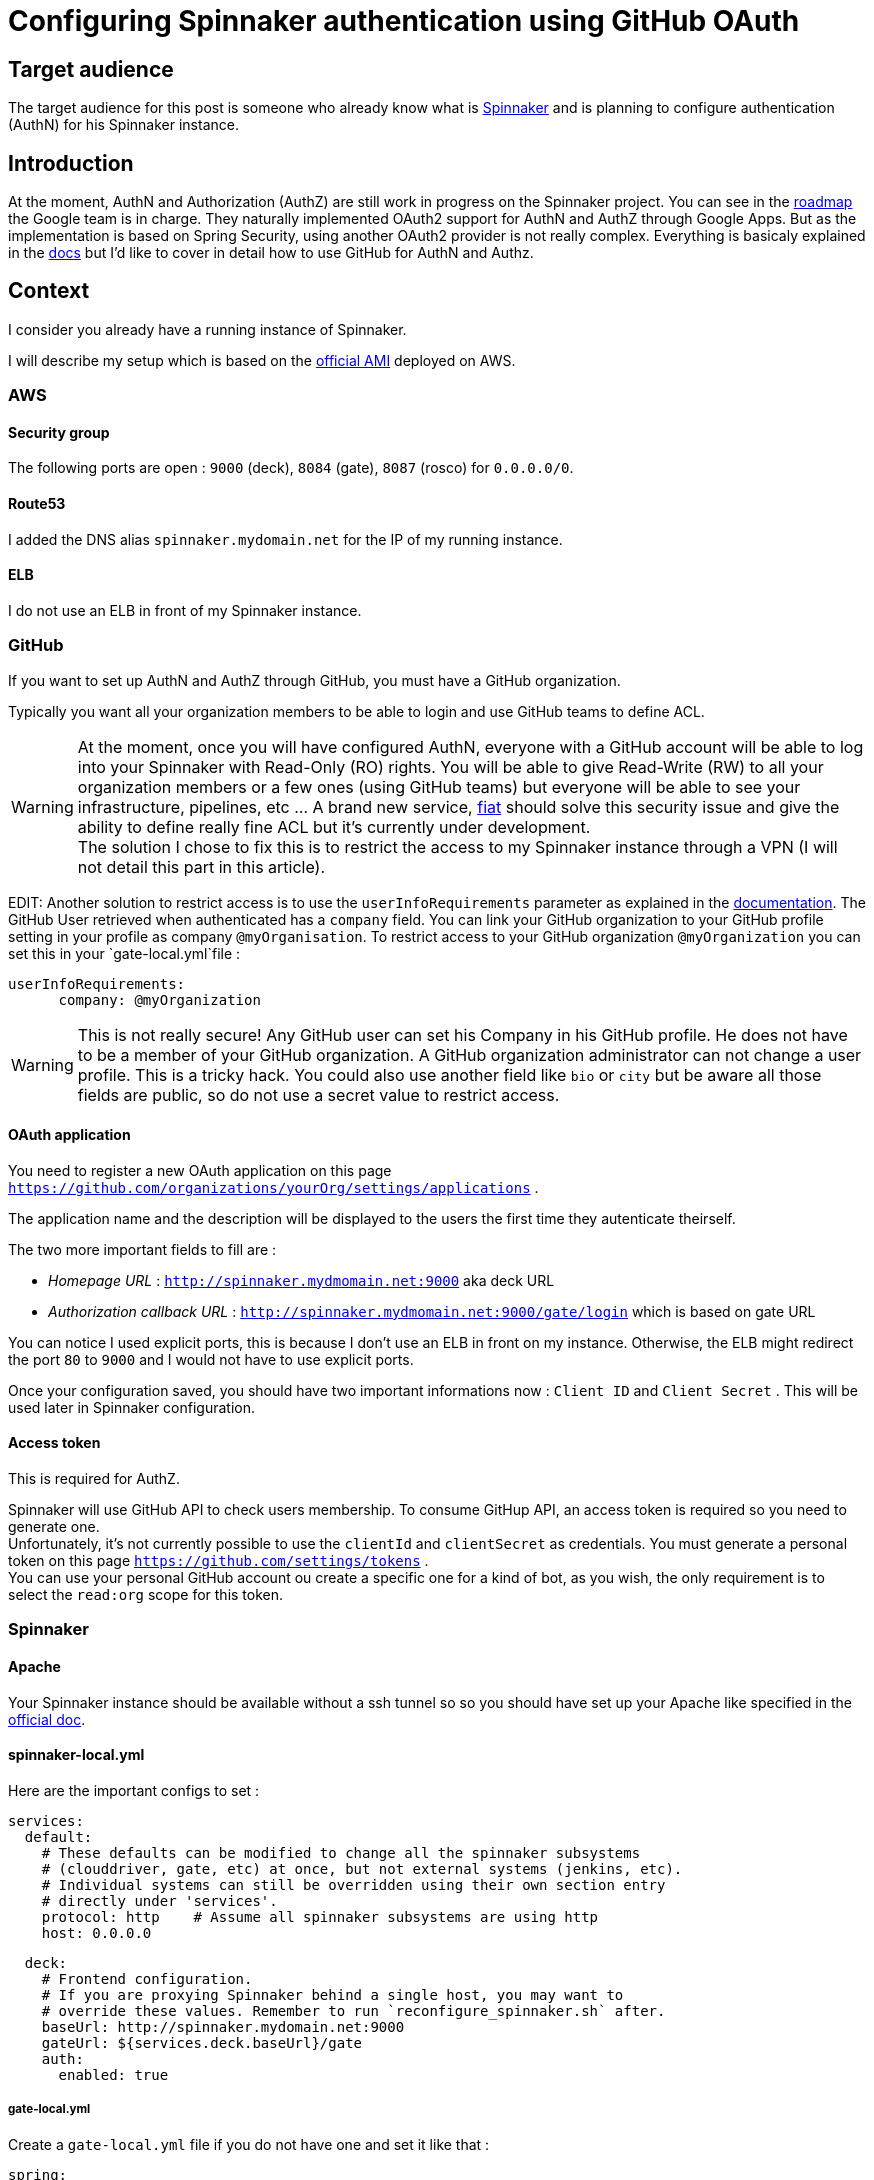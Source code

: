 = Configuring Spinnaker authentication using GitHub OAuth
:published_at: 2016-07-08
:hp-tags: Spinnaker, OAuth,

== Target audience
The target audience for this post is someone who already know what is link:http://www.spinnaker.io[Spinnaker] and is planning to configure authentication (AuthN) for his Spinnaker instance.

== Introduction
At the moment, AuthN and Authorization (AuthZ) are still work in progress on the Spinnaker project. You can see in the link:http://www.spinnaker.io/docs/roadmap[roadmap] the Google team is in charge. They naturally implemented OAuth2 support for AuthN and AuthZ through Google Apps. But as the implementation is based on Spring Security, using another OAuth2 provider is not really complex. 
Everything is basicaly explained in the link:http://www.spinnaker.io/docs/securing-spinnaker#section-oauth-2-0[docs] but I'd like to cover in detail how to use GitHub for AuthN and Authz.

== Context
I consider you already have a running instance of Spinnaker.

I will describe my setup which is based on the link:http://www.spinnaker.io/docs/amazon-ami-ids[official AMI] deployed on AWS.

=== AWS
==== Security group
The following ports are open : `9000` (deck), `8084` (gate), `8087` (rosco) for `0.0.0.0/0`.

==== Route53
I added the DNS alias `spinnaker.mydomain.net` for the IP of my running instance.

==== ELB
I do not use an ELB in front of my Spinnaker instance.

=== GitHub
If you want to set up AuthN and AuthZ through GitHub, you must have a GitHub organization.

Typically you want all your organization members to be able to login and use GitHub teams to define ACL.

WARNING: At the moment, once you will have configured AuthN, everyone with a GitHub account will be able to log into your Spinnaker with Read-Only (RO) rights. You will be able to give Read-Write (RW) to all your organization members or a few ones (using GitHub teams) but everyone will be able to see your infrastructure, pipelines, etc ... A brand new service, link:https://github.com/spinnaker/fiat[fiat] should solve this security issue and give the ability to define really fine ACL but it's currently under development. +
The solution I chose to fix this is to restrict the access to my Spinnaker instance through a VPN (I will not detail this part in this article).

EDIT: Another solution to restrict access is to use the `userInfoRequirements` parameter as explained in the link:http://www.spinnaker.io/docs/securing-spinnaker#section-gate-configuration[documentation]. The GitHub User retrieved when authenticated has a `company` field. You can link your GitHub organization to your GitHub profile setting in your profile as company `@myOrganisation`. To restrict access to your GitHub organization `@myOrganization` you can set this in your `gate-local.yml`file :
```
userInfoRequirements:
      company: @myOrganization
```
WARNING: This is not really secure! Any GitHub user can set his Company in his GitHub profile. He does not have to be a member of your GitHub organization. A GitHub organization administrator can not change a user profile. This is a tricky hack. You could also use another field like `bio` or `city` but be aware all those fields are public, so do not use a secret value to restrict access.


==== OAuth application
You need to register a new OAuth application on this page `https://github.com/organizations/yourOrg/settings/applications` .

The application name and the description will be displayed to the users the first time they autenticate theirself.

The two more important fields to fill are :

 * _Homepage URL_ : `http://spinnaker.mydmomain.net:9000` aka deck URL
 * _Authorization callback URL_ : `http://spinnaker.mydmomain.net:9000/gate/login` which is based on gate URL
 
You can notice I used explicit ports, this is because I don't use an ELB in front on my instance. Otherwise, the ELB might redirect the port `80` to `9000` and I would not have to use explicit ports.

Once your configuration saved, you should have two important informations now : `Client ID` and `Client Secret` . This will be used later in Spinnaker configuration.

==== Access token
This is required for AuthZ.

Spinnaker will use GitHub API to check users membership. To consume GitHup API, an access token is required so you need to generate one. +
Unfortunately, it's not currently possible to use the `clientId` and `clientSecret` as credentials. You must generate a personal token on this page `https://github.com/settings/tokens` . +
You can use your personal GitHub account ou create a specific one for a kind of bot, as you wish, the only requirement is to select the `read:org` scope for this token. 

=== Spinnaker
==== Apache
Your Spinnaker instance should be available without a ssh tunnel so so you should have set up your Apache like specified in the link:http://www.spinnaker.io/docs/troubleshooting-guide#section-why-can-t-i-access-spinnaker-using-my-machine-s-ip-addr-or-hostname-[official doc].

==== spinnaker-local.yml
Here are the important configs to set :
```
services:
  default:
    # These defaults can be modified to change all the spinnaker subsystems
    # (clouddriver, gate, etc) at once, but not external systems (jenkins, etc).
    # Individual systems can still be overridden using their own section entry
    # directly under 'services'.
    protocol: http    # Assume all spinnaker subsystems are using http
    host: 0.0.0.0   
```

```
  deck:
    # Frontend configuration.
    # If you are proxying Spinnaker behind a single host, you may want to
    # override these values. Remember to run `reconfigure_spinnaker.sh` after.
    baseUrl: http://spinnaker.mydomain.net:9000
    gateUrl: ${services.deck.baseUrl}/gate
    auth:
      enabled: true
```

===== gate-local.yml
Create a `gate-local.yml` file if you do not have one and set it like that :

```
spring:
  oauth2:
    client:
      preEstablishedRedirectUri: http://spinnaker.mydomain.net:9000/gate/login
      useCurrentUri: false
      clientId: theClientIdYouGotEarlier
      clientSecret: theClientSecretYouGotEarlier
      userAuthorizationUri: https://github.com/login/oauth/authorize # Used to get an authorization code
      accessTokenUri: https://github.com/login/oauth/access_token # Used to get an access token
      scope: read:org,user:email
    resource:
      userInfoUri: https://api.github.com/user # Used to the current user's profile
    userInfoMapping: # Used to map the userInfo response to our User
      email: email
      firstName: name
      lastName:
      username: login
auth:
  groupMembership:
    service: github
    github:
      organization: yourOrganization
      baseUrl: https://api.github.com
      access_token: theTokenYouGotEarlier
```

In GitHub a user is defined by his login, not by his email (even if you cannot create two GitHub account with the same email). `firstName`, `lastName` are also optional, that's why we remapped inforrmation using the `userInfoMapping` conf.

==== Let's test it
Don't forget to run the `reconfigure_spinnaker.sh` script to regenerate deck `settings.js` file and then restart spinnaker and you should be able to authenticate yourself using GitHub! +
You can check your configuration is ok on `http://spinnaker.mydomain.net:9000/gate/env` .


IMPORTANT: Each GitHub user who wants to authenticate itself in Spinnaker must have a public email (set link:https://github.com/settings/profile[here]). If he does not, he will be indefinitively redirected like an infinite loop.

Once authenticated you could see your "profile" using this url `http://spinnaker.mydomain.net:9000/gate/auth/user` .



